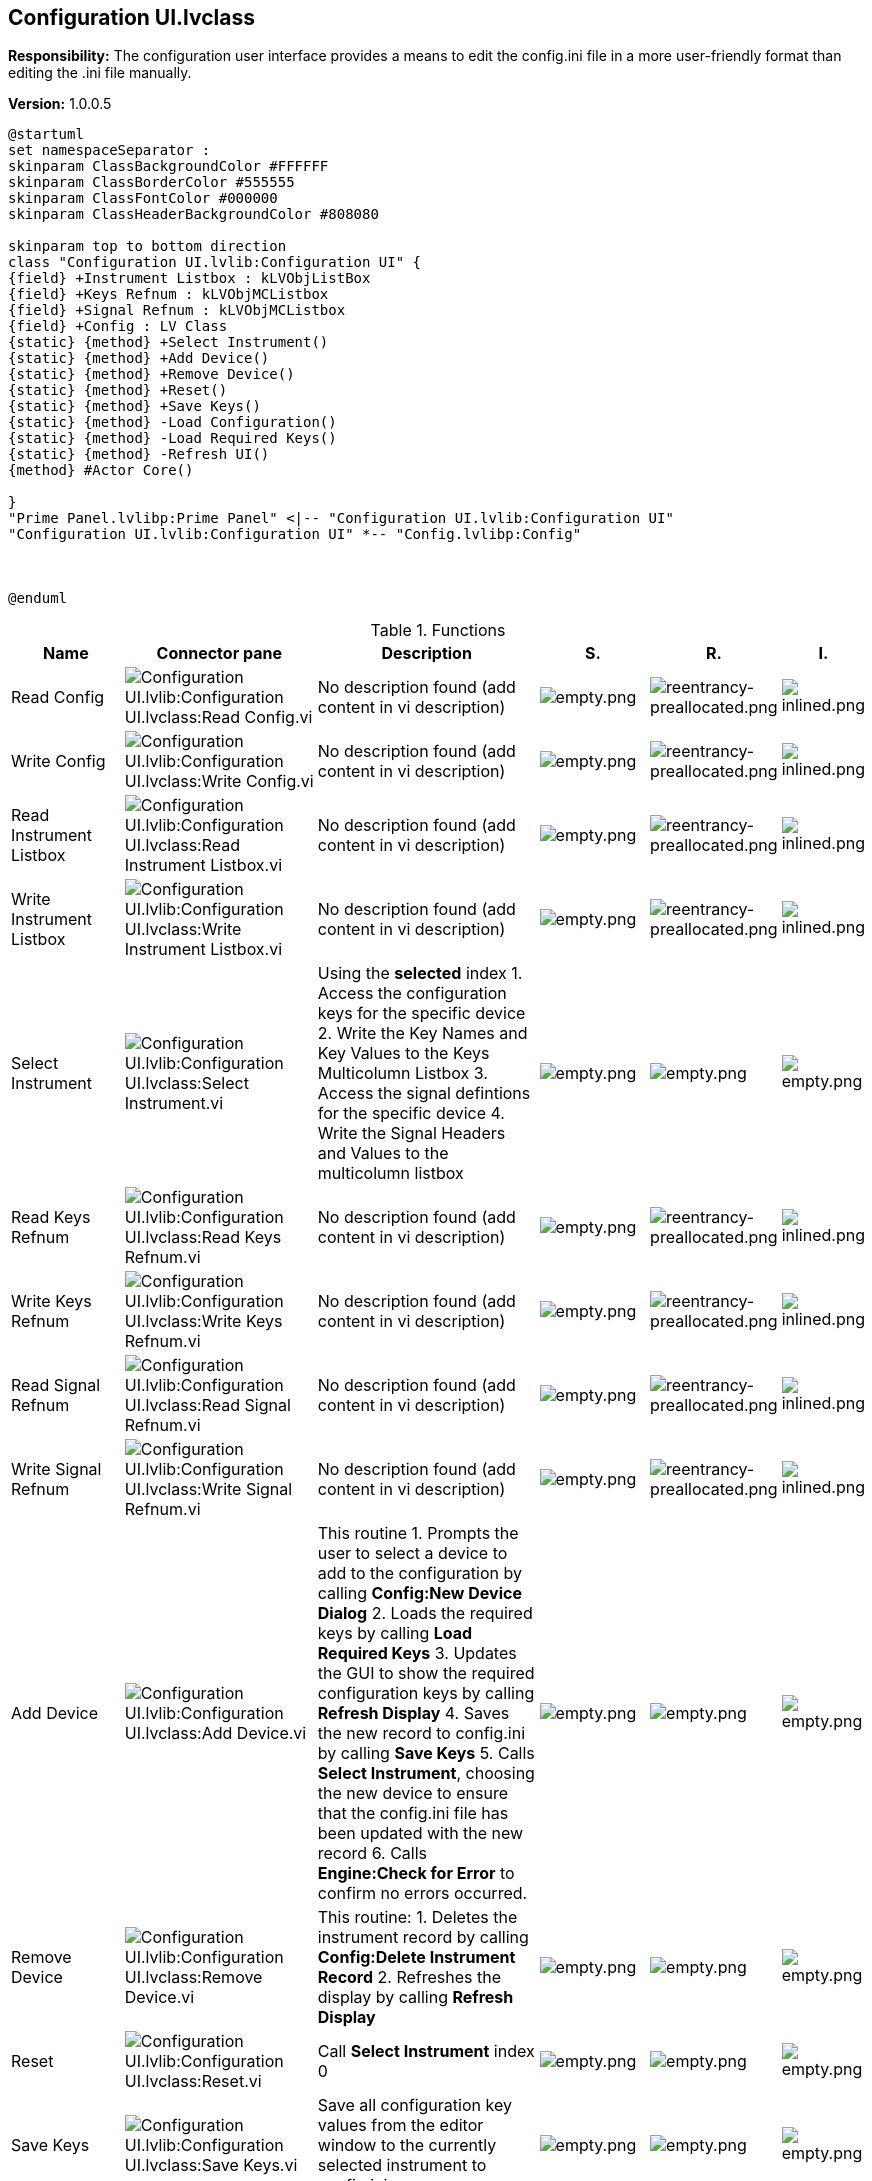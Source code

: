 == Configuration UI.lvclass

*Responsibility:*
+++The configuration user interface provides a means to edit the config.ini file in a more user-friendly format than editing the .ini file manually.+++


*Version:* 1.0.0.5

[plantuml, format="svg", align="center"]
....
@startuml
set namespaceSeparator :
skinparam ClassBackgroundColor #FFFFFF
skinparam ClassBorderColor #555555
skinparam ClassFontColor #000000
skinparam ClassHeaderBackgroundColor #808080

skinparam top to bottom direction
class "Configuration UI.lvlib:Configuration UI" {
{field} +Instrument Listbox : kLVObjListBox
{field} +Keys Refnum : kLVObjMCListbox
{field} +Signal Refnum : kLVObjMCListbox
{field} +Config : LV Class
{static} {method} +Select Instrument()
{static} {method} +Add Device()
{static} {method} +Remove Device()
{static} {method} +Reset()
{static} {method} +Save Keys()
{static} {method} -Load Configuration()
{static} {method} -Load Required Keys()
{static} {method} -Refresh UI()
{method} #Actor Core()

}
"Prime Panel.lvlibp:Prime Panel" <|-- "Configuration UI.lvlib:Configuration UI"
"Configuration UI.lvlib:Configuration UI" *-- "Config.lvlibp:Config"



@enduml
....

.Functions
[cols="<.<4d,<.<8a,<.<12d,<.<1a,<.<1a,<.<1a", %autowidth, frame=all, grid=all, stripes=none]
|===
|Name |Connector pane |Description |S. |R. |I.

|Read Config
|image:Configuration_UI.lvlib_Configuration_UI.lvclass_Read_Config.vi.png[Configuration UI.lvlib:Configuration UI.lvclass:Read Config.vi]
|No description found (add content in vi description)
|image:empty.png[empty.png]
|image:reentrancy-preallocated.png[reentrancy-preallocated.png]
|image:inlined.png[inlined.png]

|Write Config
|image:Configuration_UI.lvlib_Configuration_UI.lvclass_Write_Config.vi.png[Configuration UI.lvlib:Configuration UI.lvclass:Write Config.vi]
|No description found (add content in vi description)
|image:empty.png[empty.png]
|image:reentrancy-preallocated.png[reentrancy-preallocated.png]
|image:inlined.png[inlined.png]

|Read Instrument Listbox
|image:Configuration_UI.lvlib_Configuration_UI.lvclass_Read_Instrument_Listbox.vi.png[Configuration UI.lvlib:Configuration UI.lvclass:Read Instrument Listbox.vi]
|No description found (add content in vi description)
|image:empty.png[empty.png]
|image:reentrancy-preallocated.png[reentrancy-preallocated.png]
|image:inlined.png[inlined.png]

|Write Instrument Listbox
|image:Configuration_UI.lvlib_Configuration_UI.lvclass_Write_Instrument_Listbox.vi.png[Configuration UI.lvlib:Configuration UI.lvclass:Write Instrument Listbox.vi]
|No description found (add content in vi description)
|image:empty.png[empty.png]
|image:reentrancy-preallocated.png[reentrancy-preallocated.png]
|image:inlined.png[inlined.png]

|Select Instrument
|image:Configuration_UI.lvlib_Configuration_UI.lvclass_Select_Instrument.vi.png[Configuration UI.lvlib:Configuration UI.lvclass:Select Instrument.vi]
|+++Using the <b>selected</b> index +++
+++1. Access the configuration keys for the specific device +++
+++2. Write the Key Names and Key Values to the Keys Multicolumn Listbox +++
+++3. Access the signal defintions for the specific device+++
+++4. Write the Signal Headers and Values to the multicolumn listbox+++

|image:empty.png[empty.png]
|image:empty.png[empty.png]
|image:empty.png[empty.png]

|Read Keys Refnum
|image:Configuration_UI.lvlib_Configuration_UI.lvclass_Read_Keys_Refnum.vi.png[Configuration UI.lvlib:Configuration UI.lvclass:Read Keys Refnum.vi]
|No description found (add content in vi description)
|image:empty.png[empty.png]
|image:reentrancy-preallocated.png[reentrancy-preallocated.png]
|image:inlined.png[inlined.png]

|Write Keys Refnum
|image:Configuration_UI.lvlib_Configuration_UI.lvclass_Write_Keys_Refnum.vi.png[Configuration UI.lvlib:Configuration UI.lvclass:Write Keys Refnum.vi]
|No description found (add content in vi description)
|image:empty.png[empty.png]
|image:reentrancy-preallocated.png[reentrancy-preallocated.png]
|image:inlined.png[inlined.png]

|Read Signal Refnum
|image:Configuration_UI.lvlib_Configuration_UI.lvclass_Read_Signal_Refnum.vi.png[Configuration UI.lvlib:Configuration UI.lvclass:Read Signal Refnum.vi]
|No description found (add content in vi description)
|image:empty.png[empty.png]
|image:reentrancy-preallocated.png[reentrancy-preallocated.png]
|image:inlined.png[inlined.png]

|Write Signal Refnum
|image:Configuration_UI.lvlib_Configuration_UI.lvclass_Write_Signal_Refnum.vi.png[Configuration UI.lvlib:Configuration UI.lvclass:Write Signal Refnum.vi]
|No description found (add content in vi description)
|image:empty.png[empty.png]
|image:reentrancy-preallocated.png[reentrancy-preallocated.png]
|image:inlined.png[inlined.png]

|Add Device
|image:Configuration_UI.lvlib_Configuration_UI.lvclass_Add_Device.vi.png[Configuration UI.lvlib:Configuration UI.lvclass:Add Device.vi]
|+++This routine +++
+++1. Prompts the user to select a device to add to the configuration by calling <b>Config:New Device Dialog</b>+++
+++2. Loads the required keys by calling <b>Load Required Keys</b> +++
+++3. Updates the GUI to show the required configuration keys by calling <b>Refresh Display</b> +++
+++4. Saves the new record to config.ini by calling <b>Save Keys</b> +++
+++5. Calls <b>Select Instrument</b>, choosing the new device to ensure that the config.ini file has been updated with the new record+++
+++6. Calls <b>Engine:Check for Error</b> to confirm no errors occurred.+++

|image:empty.png[empty.png]
|image:empty.png[empty.png]
|image:empty.png[empty.png]

|Remove Device
|image:Configuration_UI.lvlib_Configuration_UI.lvclass_Remove_Device.vi.png[Configuration UI.lvlib:Configuration UI.lvclass:Remove Device.vi]
|+++This routine:+++
+++1. Deletes the instrument record by calling <b>Config:Delete Instrument Record</b>+++
+++2. Refreshes the display by calling <b>Refresh Display</b>+++

|image:empty.png[empty.png]
|image:empty.png[empty.png]
|image:empty.png[empty.png]

|Reset
|image:Configuration_UI.lvlib_Configuration_UI.lvclass_Reset.vi.png[Configuration UI.lvlib:Configuration UI.lvclass:Reset.vi]
|+++Call <b>Select Instrument</b> index 0+++

|image:empty.png[empty.png]
|image:empty.png[empty.png]
|image:empty.png[empty.png]

|Save Keys
|image:Configuration_UI.lvlib_Configuration_UI.lvclass_Save_Keys.vi.png[Configuration UI.lvlib:Configuration UI.lvclass:Save Keys.vi]
|+++Save all configuration key values from the editor window to the currently selected instrument to config.ini+++

|image:empty.png[empty.png]
|image:empty.png[empty.png]
|image:empty.png[empty.png]

|Actor Core
|image:Configuration_UI.lvlib_Configuration_UI.lvclass_Actor_Core.vi.png[Configuration UI.lvlib:Configuration UI.lvclass:Actor Core.vi]
|+++This is the user interface panel to edit the config.ini file.+++

|image:scope-protected.png[scope-protected.png]
|image:reentrancy-shared.png[reentrancy-shared.png]
|image:empty.png[empty.png]

|Load Configuration
|image:Configuration_UI.lvlib_Configuration_UI.lvclass_Load_Configuration.vi.png[Configuration UI.lvlib:Configuration UI.lvclass:Load Configuration.vi]
|+++This routine loads the config.ini file to memory, guaranteeing that at the start of the program the GUI matches the config.ini values.+++

|image:scope-private.png[scope-private.png]
|image:empty.png[empty.png]
|image:empty.png[empty.png]

|Load Required Keys
|image:Configuration_UI.lvlib_Configuration_UI.lvclass_Load_Required_Keys.vi.png[Configuration UI.lvlib:Configuration UI.lvclass:Load Required Keys.vi]
|+++Open an instance of the instrument type selected to create, call config's <b>Read Required Keys</b> which returns all of the requisite configuration keys and pre-sets the class configuration key to the specific instrument class selected.+++

+++This allows the user to create a well-formed configuration entry in config.ini for the instrument.+++

+++<b>***CAUTION***</b>+++

+++The signal list does not currently have this feature, so the instrument class data needs to be inspected to create a well-formed signal list entry for full configuration mapping.+++

|image:scope-private.png[scope-private.png]
|image:empty.png[empty.png]
|image:empty.png[empty.png]

|Refresh UI
|image:Configuration_UI.lvlib_Configuration_UI.lvclass_Refresh_UI.vi.png[Configuration UI.lvlib:Configuration UI.lvclass:Refresh UI.vi]
|+++Reload the configuration file (ensuring the GUI matches the config.ini file data)+++

+++Read the complete list of devices defined in config.ini and update the Instruments listbox +++
+++- This allows the user to select defined instruments from the listbox+++

+++If an active device is already selected, make sure that item is selected in the listbox.+++

|image:scope-private.png[scope-private.png]
|image:empty.png[empty.png]
|image:empty.png[empty.png]
|===

**S**cope: image:scope-protected.png[] -> Protected | image:scope-community.png[] -> Community | image:scope-private.png[] -> Private

**R**eentrancy: image:reentrancy-preallocated.png[] -> Preallocated reentrancy | image:reentrancy-shared.png[] -> Shared reentrancy

**I**nlining: image:inlined.png[] -> Inlined
